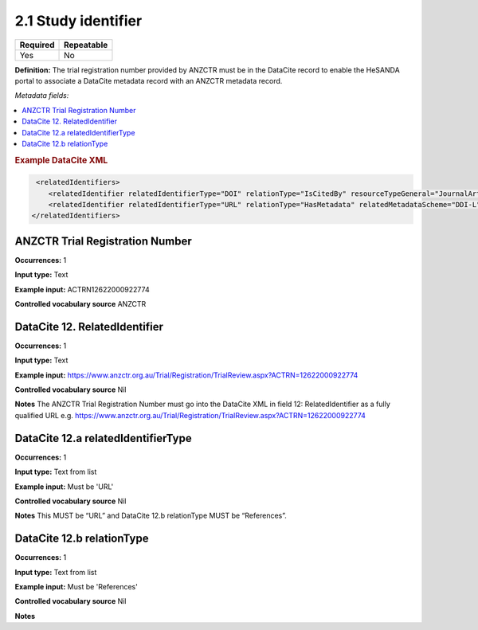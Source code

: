 .. _2.1:

2.1 Study identifier
====================

======== ==========
Required Repeatable
======== ==========
Yes      No
======== ==========

**Definition:** The trial registration number provided by ANZCTR must be in the DataCite record to enable the HeSANDA portal to associate a DataCite metadata record with an ANZCTR metadata record.

*Metadata fields:*

.. contents:: :local:

.. rubric:: Example DataCite XML

.. code:: xml

   <relatedIdentifiers>
      <relatedIdentifier relatedIdentifierType="DOI" relationType="IsCitedBy" resourceTypeGeneral="JournalArticle">10.21384/bar</relatedIdentifier>
      <relatedIdentifier relatedIdentifierType="URL" relationType="HasMetadata" relatedMetadataScheme="DDI-L" schemeType="XSD" schemeURI="http://www.ddialliance.org/Specification/DDI-Lifecycle/3.1/XMLSchema/instance.xsd">https://example.com/</relatedIdentifier>
  </relatedIdentifiers>


.. _anzctr_ID:

ANZCTR Trial Registration Number
~~~~~~~~~~~~~~~~~~~~~~~~~~~~~~~~

**Occurrences:** 1

**Input type:** Text

**Example input:** ACTRN12622000922774

**Controlled vocabulary source** ANZCTR

.. _12:

DataCite 12. RelatedIdentifier
~~~~~~~~~~~~~~~~~~~~~~~~~~~

**Occurrences:** 1

**Input type:** Text

**Example input:** https://www.anzctr.org.au/Trial/Registration/TrialReview.aspx?ACTRN=12622000922774

**Controlled vocabulary source** Nil

**Notes** The ANZCTR Trial Registration Number must go into the DataCite XML in field 12: RelatedIdentifier as a fully qualified URL e.g.  https://www.anzctr.org.au/Trial/Registration/TrialReview.aspx?ACTRN=12622000922774

.. _12.a:

DataCite 12.a relatedIdentifierType
~~~~~~~~~~~~~~~~~~~~~~~~~~~

**Occurrences:** 1

**Input type:** Text from list

**Example input:** Must be 'URL'

**Controlled vocabulary source** Nil

**Notes** This MUST be “URL” and DataCite 12.b relationType MUST be “References”.


.. _12.b:

DataCite 12.b relationType
~~~~~~~~~~~~~~~~~~~~~~~~~~~

**Occurrences:** 1

**Input type:** Text from list

**Example input:** Must be 'References'

**Controlled vocabulary source** Nil

**Notes**

